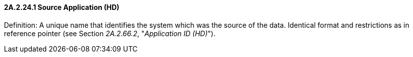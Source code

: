 ==== 2A.2.24.1 Source Application (HD) 

Definition: A unique name that identifies the system which was the source of the data. Identical format and restrictions as in reference pointer (see Section _2A.2.66.2_, "_Application ID (HD)_").

